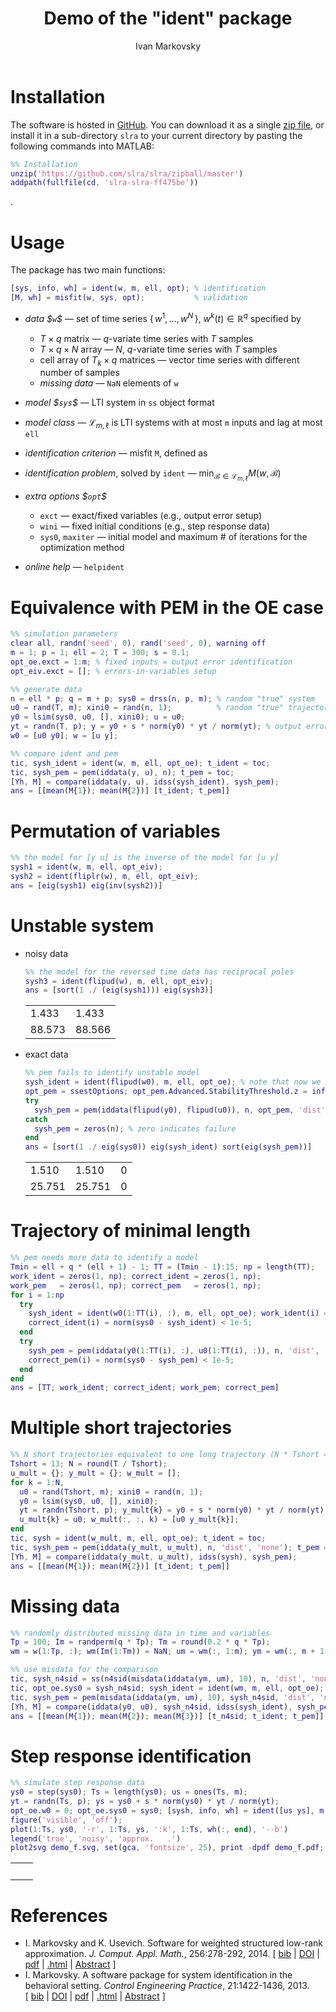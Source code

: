#+TITLE: Demo of the "ident" package 
# TODO: try frequency domain toolbox
#+PROPERTY: eval export
#+PROPERTY: exports both
#+PROPERTY: noweb eval
#+PROPERTY: tangle "demo.m"
#+PROPERTY: session *MATLAB*


* Installation
The software is hosted in [[https://github.com/slra/slra/zipball/master][GitHub]]. You can download it as a single [[https://github.com/slra/slra/zipball/master][zip file]], or install it in a sub-directory $\mathtt{slra}$ to your current directory by pasting the following commands into MATLAB:
#+BEGIN_SRC matlab :tangle no
%% Installation
unzip('https://github.com/slra/slra/zipball/master')
addpath(fullfile(cd, 'slra-slra-ff475be'))
#+END_SRC
.

* Usage
The package has two main functions:
  #+BEGIN_SRC matlab :tangle no
  [sys, info, wh] = ident(w, m, ell, opt); % identification 
  [M, wh] = misfit(w, sys, opt);           % validation
  #+END_SRC
- /data $\mathtt{w}$/ --- set of time series \(\{\, w^1, \ldots, w^N \,\}\), \(w^k(t) \in \mathbb{R}^q\) specified by 
  - $T\times q$ matrix --- $q$-variate time series with $T$ samples
  - $T\times q \times N$ array --- $N$, $q$-variate time series with $T$ samples
  - cell array of $T_k\times q$ matrices --- vector time series with different number of samples
  - /missing data/ --- $\mathtt{NaN}$ elements of $\mathtt{w}$
- /model $\mathtt{sys}$/ --- LTI system in $\mathtt{ss}$ object format
- /model class/ --- $\mathcal{L}_{m,\ell}$ is LTI systems with at most $\mathtt{m}$ inputs and lag at most $\mathtt{ell}$
- /identification criterion/ --- misfit $\mathtt{M}$, defined as 
    \begin{equation*}
    M(w,\mathcal{B}) := \min_{\hat w^1,\ldots,\hat w^N\in\mathcal{B}} \sqrt{\textstyle\sum_{k=1}^N \|w^k - \hat w^k\|^2_2 }
    \end{equation*}
- /identification problem/, solved by $\mathtt{ident}$ --- \(\min_{\mathcal{B}\in\mathcal{L}_{m,\ell}} M(w,\mathcal{B})\)
- /extra options $\mathtt{opt}$/
    - $\mathtt{exct}$ --- exact/fixed variables (e.g., output error setup)
    - $\mathtt{wini}$ --- fixed initial conditions (e.g., step response data)
    - $\mathtt{sys0}$, $\mathtt{maxiter}$ --- initial model and maximum # of iterations for the optimization method
- /online help/ --- $\mathtt{help ident}$

* Equivalence with PEM in the OE case

#+BEGIN_SRC matlab
%% simulation parameters
clear all, randn('seed', 0), rand('seed', 0), warning off
m = 1; p = 1; ell = 2; T = 300; s = 0.1;     
opt_oe.exct = 1:m; % fixed inputs = output error identification
opt_eiv.exct = []; % errors-in-variables setup 

%% generate data
n = ell * p; q = m + p; sys0 = drss(n, p, m); % random "true" system
u0 = rand(T, m); xini0 = rand(n, 1);          % random "true" trajectory
y0 = lsim(sys0, u0, [], xini0); u = u0;       
yt = randn(T, p); y = y0 + s * norm(y0) * yt / norm(yt); % output error
w0 = [u0 y0]; w = [u y];

%% compare ident and pem
tic, sysh_ident = ident(w, m, ell, opt_oe); t_ident = toc;
tic, sysh_pem = pem(iddata(y, u), n); t_pem = toc;
[Yh, M] = compare(iddata(y, u), idss(sysh_ident), sysh_pem); 
ans = [[mean(M{1}); mean(M{2})] [t_ident; t_pem]]
#+END_SRC

#+RESULTS:
| 86.831 | 0.39396 |
| 86.806 |  6.2899 |

* Permutation of variables 

#+BEGIN_SRC matlab
%% the model for [y u] is the inverse of the model for [u y]
sysh1 = ident(w, m, ell, opt_eiv);
sysh2 = ident(fliplr(w), m, ell, opt_eiv);
ans = [eig(sysh1) eig(inv(sysh2))]
#+END_SRC

#+RESULTS:
| 0.01129 | 0.011284 |
| 0.69769 |  0.69767 |

* Unstable system

- noisy data
  #+BEGIN_SRC matlab
  %% the model for the reversed time data has reciprocal poles
  sysh3 = ident(flipud(w), m, ell, opt_eiv); 
  ans = [sort(1 ./ (eig(sysh1))) eig(sysh3)]
  #+END_SRC

  #+RESULTS:
  |  1.433 |  1.433 |
  | 88.573 | 88.566 |

- exact data
  #+BEGIN_SRC matlab
  %% pem fails to identify unstable model
  sysh_ident = ident(flipud(w0), m, ell, opt_oe); % note that now we use the true data w0
  opt_pem = ssestOptions; opt_pem.Advanced.StabilityThreshold.z = inf; % disable the stability constraint
  try 
    sysh_pem = pem(iddata(flipud(y0), flipud(u0)), n, opt_pem, 'dist', 'none');
  catch
    sysh_pem = zeros(n); % zero indicates failure 
  end
  ans = [sort(1 ./ eig(sys0)) eig(sysh_ident) sort(eig(sysh_pem))]
  #+END_SRC

  #+RESULTS:
  |  1.510 |  1.510 | 0 |
  | 25.751 | 25.751 | 0 |

* Trajectory of minimal length

#+BEGIN_SRC matlab
%% pem needs more data to identify a model
Tmin = ell + q * (ell + 1) - 1; TT = (Tmin - 1):15; np = length(TT);
work_ident = zeros(1, np); correct_ident = zeros(1, np); 
work_pem   = zeros(1, np); correct_pem   = zeros(1, np);
for i = 1:np
  try 
    sysh_ident = ident(w0(1:TT(i), :), m, ell, opt_oe); work_ident(i) = 1; 
    correct_ident(i) = norm(sys0 - sysh_ident) < 1e-5; 
  end
  try 
    sysh_pem = pem(iddata(y0(1:TT(i), :), u0(1:TT(i), :)), n, 'dist', 'none'); work_pem(i) = 1; 
    correct_pem(i) = norm(sys0 - sysh_pem) < 1e-5; 
  end
end 
ans = [TT; work_ident; correct_ident; work_pem; correct_pem]
#+END_SRC

#+RESULTS:
| 6 | 7 | 8 | 9 | 10 | 11 | 12 | 13 | 14 | 15 |
| 0 | 0 | 1 | 1 |  1 |  1 |  1 |  1 |  1 |  1 |
| 0 | 0 | 1 | 1 |  1 |  1 |  1 |  1 |  1 |  1 |
| 0 | 0 | 0 | 0 |  0 |  0 |  0 |  1 |  1 |  1 |
| 0 | 0 | 0 | 0 |  0 |  0 |  0 |  1 |  1 |  1 |

* Multiple short trajectories

#+BEGIN_SRC matlab
%% N short trajectories equivalent to one long trajectory (N * Tshort = T)
Tshort = 13; N = round(T / Tshort); 
u_mult = {}; y_mult = {}; w_mult = []; 
for k = 1:N,
  u0 = rand(Tshort, m); xini0 = rand(n, 1); 
  y0 = lsim(sys0, u0, [], xini0); 
  yt = randn(Tshort, p); y_mult{k} = y0 + s * norm(y0) * yt / norm(yt); 
  u_mult{k} = u0; w_mult(:, :, k) = [u0 y_mult{k}]; 
end
tic, sysh = ident(w_mult, m, ell, opt_oe); t_ident = toc;
tic, sysh_pem = pem(iddata(y_mult, u_mult), n, 'dist', 'none'); t_pem = toc;
[Yh, M] = compare(iddata(y_mult, u_mult), idss(sysh), sysh_pem); 
ans = [[mean(M{1}); mean(M{2})] [t_ident; t_pem]]
#+END_SRC

#+RESULTS:
| 88.303 | 0.0083 |
| 88.462 | 1.1033 |

* Missing data 

#+BEGIN_SRC matlab
%% randomly distributed missing data in time and variables
Tp = 100; Im = randperm(q * Tp); Tm = round(0.2 * q * Tp); 
wm = w(1:Tp, :); wm(Im(1:Tm)) = NaN; um = wm(:, 1:m); ym = wm(:, m + 1:end);

%% use misdata for the comparison
tic, sysh_n4sid = ss(n4sid(misdata(iddata(ym, um), 10), n, 'dist', 'none')); t_n4sid = toc;
tic, opt_oe.sys0 = sysh_n4sid; sysh_ident = ident(wm, m, ell, opt_oe); t_ident = toc; opt_oe.sys0 = []; 
tic, sysh_pem = pem(misdata(iddata(ym, um), 10), sysh_n4sid, 'dist', 'none'); t_pem = toc;
[Yh, M] = compare(iddata(y0, u0), sysh_n4sid, idss(sysh_ident), sysh_pem); 
ans = [[mean(M{1}); mean(M{2}); mean(M{3})] [t_n4sid; t_ident; t_pem]]
#+END_SRC

#+RESULTS:
| 58.51 | 6.8132 |
| 83.93 | 0.0726 |
| 60.36 | 7.3597 |

# addpath /home/im/mfiles/missing-data-dynamic/simio/ % replace 
# tic, sysh_nn = nucnrm_md(ym, um, n); t_nn = toc; % Liu, Hansson, Vandenberghe, 2013

* Step response identification

#+BEGIN_SRC matlab :results silent
%% simulate step response data
ys0 = step(sys0); Ts = length(ys0); us = ones(Ts, m);
yt = randn(Ts, p); ys = ys0 + s * norm(ys0) * yt / norm(yt); 
opt_oe.w0 = 0; opt_oe.sys0 = sys0; [sysh, info, wh] = ident([us ys], m, ell, opt_oe);
figure('visible', 'off');
plot(1:Ts, ys0, '-r', 1:Ts, ys, ':k', 1:Ts, wh(:, end), '--b')
legend('true', 'noisy', 'approx.   .')
plot2svg demo_f.svg, set(gca, 'fontsize', 25), print -dpdf demo_f.pdf;
#+END_SRC

#+BEGIN_HTML
<table class="imgtable"><tr><td>
<img src="demo_f.svg" alt="" width="500px" />&nbsp;
<td align="right"></td></tr></table>
#+END_HTML

# * How does it work?

# * Extension for ARMAX
  
* References

#+BEGIN_HTML
<ul>
<li>
I.&nbsp;Markovsky and K.&nbsp;Usevich.
 Software for weighted structured low-rank approximation.
 <em>J. Comput. Appl. Math.</em>, 256:278-292, 2014.
[&nbsp;<a href="j_bib.html#slra-software">bib</a>&nbsp;| 
<a href="http://dx.doi.org/10.1016/j.cam.2013.07.048">DOI</a>&nbsp;| 
<a href="http://homepages.vub.ac.be/~imarkovs/publications/slra.pdf">pdf</a>&nbsp;| 
<a href="http://homepages.vub.ac.be/~imarkovs/recent-publications.html">.html</a>&nbsp;| 
<a href="j_abstracts.html#slra-software">Abstract</a>&nbsp;]
<li>
I.&nbsp;Markovsky.
 A software package for system identification in the behavioral
  setting.
 <em>Control Engineering Practice</em>, 21:1422-1436, 2013.
[&nbsp;<a href="j_bib.html#ident">bib</a>&nbsp;| 
<a href="http://dx.doi.org/10.1016/j.conengprac.2013.06.010">DOI</a>&nbsp;| 
<a href="http://homepages.vub.ac.be/~imarkovs/publications/ident.pdf">pdf</a>&nbsp;| 
<a href="http://homepages.vub.ac.be/~imarkovs/recent-publications.html">.html</a>&nbsp;| 
<a href="j_abstracts.html#ident">Abstract</a>&nbsp;]
</ul>
#+END_HTML

#+BEGIN_LaTeX
\begingroup\renewcommand{\section}[2]{}
\nocite{slra-software,ident}
\bibliographystyle{alpha}
\bibliography{bib-new,bib,mypapers}
#+END_LaTeX

* preamble								 :NP:
#+AUTHOR:    Ivan Markovsky
#+EMAIL:     imarkovs@vub.ac.be
#+DATE:
#+OPTIONS:   H:1 num:t toc:t \n:nil @:t ::t |:t ^:t -:t f:t *:t <:t 
#+OPTIONS:   TeX:t LaTeX:t skip:nil d:nil todo:t pri:nil tags:not-in-toc
#+LaTeX_HEADER: \input{/home/im/texinputs/mystyle-org.tex}
#+LaTeX_HEADER: \usepackage{listings}\lstset{flexiblecolumns=true}
#+LaTeX_HEADER: \definecolor{dkgreen}{rgb}{0,0.6,0} \definecolor{gray}{rgb}{0.5,0.5,0.5}
#+LaTeX_HEADER: \usepackage{ifpdf}\ifpdf\else\usepackage{psfrag}\fi 
#+LaTeX_HEADER: \renewcommand{\ttw}{q}
#+LaTeX_HEADER: \newcommand{\Syl}{S} % Sylvester matrix
#+LaTeX_HEADER: \usepackage{tikz}\usetikzlibrary{arrows,positioning,fit}
#+LaTeX_HEADER: \usepackage{pgfplotstable} 
#+LaTeX_HEADER: \renewcommand{\baselinestretch}{1}
#+LaTeX_HEADER: \parskip=3ex plus0.3ex minus0.3ex \parindent=0cm \arraycolsep=0.5ex
#+LaTeX_HEADER: \topmargin=-1.5cm  \oddsidemargin=-1cm \evensidemargin=-1cm 
#+LaTeX_HEADER: \textheight=25cm   \textwidth=18cm
#+HTML_HEADER: <script type="text/x-mathjax-config"> MathJax.Hub.Config({tex2jax: {inlineMath: [["$","$"],["\\(","\\)"]]}}); </script> <script type="text/javascript" src="/home/im/MathJax/MathJax.js?config=TeX-AMS_HTML-full"></script>
#+HTML_HEAD: <link rel="stylesheet" type="text/css" href="jemdoc.css" />
#+EXPORT_EXCLUDE_TAGS: NP
#+EXCLUDE_TAGS: NP 
* cut                                                                    :NP:

#+BEGIN_SRC 
%% plot the results
figure('visible', 'off'); 
plot(TT, e_ident, 'xb', TT, e_pem, 'or', 'markersize', 10), xlabel('T'), title('error'); legend('ident  .', 'pem')
plot2svg demo_e.svg, set(gca, 'fontsize', 25), print -dpdf demo_e.pdf;
figure('visible', 'off'), 
plot(TT, t_ident, 'xb', TT, t_pem, 'or', 'markersize', 10), xlabel('T'), title('execution time, sec.'); legend('ident  .', 'pem')
plot2svg demo_t.svg, set(gca, 'fontsize', 25), print -dpdf demo_t.pdf;
#+END_SRC

#+BEGIN_HTML
<table class="imgtable"><tr><td>
<img src="demo_e.svg" alt="" width="500px" />&nbsp;
<img src="demo_t.svg" alt="" width="500px" />&nbsp;
<td align="right"></td></tr></table>
#+END_HTML

#+BEGIN_LaTeX
\begin{center}
\includegraphics[width=.45\textwidth]{./demo_e.pdf}
\includegraphics[width=.45\textwidth]{./demo_t.pdf}
\end{center}
#+END_LaTeX
